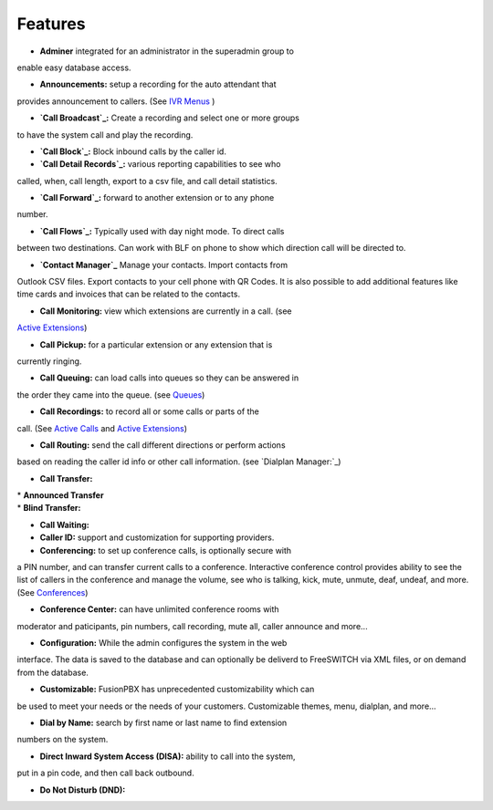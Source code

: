 **********
Features
**********

* **Adminer** integrated for an administrator in the superadmin group to
enable easy database access.

* **Announcements:** setup a recording for the auto attendant that
provides announcement to callers. (See `IVR Menus`_ )

* **`Call Broadcast`_:** Create a recording and select one or more groups
to have the system call and play the recording.

* **`Call Block`_:** Block inbound calls by the caller id.

* **`Call Detail Records`_:** various reporting capabilities to see who
called, when, call length, export to a csv file, and call detail
statistics.

* **`Call Forward`_:** forward to another extension or to any phone
number.

* **`Call Flows`_:** Typically used with day night mode. To direct calls
between two destinations. Can work with BLF on phone to show which
direction call will be directed to.

* **`Contact Manager`_** Manage your contacts. Import contacts from
Outlook CSV files. Export contacts to your cell phone with QR Codes. It
is also possible to add additional features like time cards and invoices
that can be related to the contacts.

* **Call Monitoring:** view which extensions are currently in a call. (see
`Active Extensions`_)

* **Call Pickup:** for a particular extension or any extension that is
currently ringing.

* **Call Queuing:** can load calls into queues so they can be answered in
the order they came into the queue. (see `Queues`_)

* **Call Recordings:** to record all or some calls or parts of the
call. (See `Active Calls`_ and `Active Extensions`_)

* **Call Routing:** send the call different directions or perform actions
based on reading the caller id info or other call information. (see
`Dialplan Manager:`_)

* **Call Transfer:**

| * **Announced Transfer**
| * **Blind Transfer:**

* **Call Waiting:**

* **Caller ID:** support and customization for supporting providers.

* **Conferencing:** to set up conference calls, is optionally secure with
a PIN number, and can transfer current calls to a conference.
Interactive conference control provides ability to see the list of
callers in the conference and manage the volume, see who is talking,
kick, mute, unmute, deaf, undeaf, and more. (See `Conferences`_)

* **Conference Center:** can have unlimited conference rooms with
moderator and paticipants, pin numbers, call recording, mute all, caller
announce and more...

* **Configuration:** While the admin configures the system in the web
interface. The data is saved to the database and can optionally be
deliverd to FreeSWITCH via XML files, or on demand from the database.

* **Customizable:** FusionPBX has unprecedented customizability which can
be used to meet your needs or the needs of your customers. Customizable
themes, menu, dialplan, and more...

* **Dial by Name:** search by first name or last name to find extension
numbers on the system.

* **Direct Inward System Access (DISA):** ability to call into the system,
put in a pin code, and then call back outbound.

* **Do Not Disturb (DND):** 

.. _IVR Menus: /source/applications/ivr.rst
.. _Call Broadcast: Call_Broadcast
.. _Call Block: Call_Block
.. _Call Detail Records: Call_Detail_Records
.. _Call Forward: Call_Forward
.. _Call Flows: Call_Flows
.. _Contact Manager: Contact_Manager
.. _Active Extensions: Active_Extensions
.. _Queues: Queues
.. _Recordings: /source/applications/recordings.rst
.. _Call Recordings: /source/applications/recordings.rst
.. _Active Calls: Active_Calls
.. _Dialplan Manager: Dialplan_Manager
.. _Conferences: Conferences
.. _Fax Server: /source/applications/fax_server.rst
.. _Time Conditions: /source/applications/time_conditions.rst
.. _Ring Groups: /source/applications/ring_groups.rst
.. _Recordings: /source/applications/recordings.rst
.. _and lots more...: /source/features/features.rst
